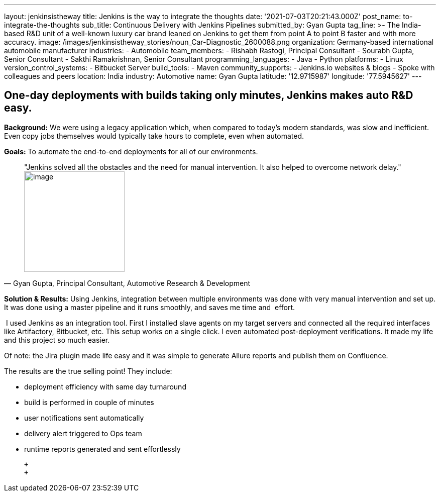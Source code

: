 ---
layout: jenkinsistheway
title: Jenkins is the way to integrate the thoughts
date: '2021-07-03T20:21:43.000Z'
post_name: to-integrate-the-thoughts
sub_title: Continuous Delivery with Jenkins Pipelines
submitted_by: Gyan Gupta
tag_line: >-
  The India-based R&D unit of a well-known luxury car brand leaned on Jenkins to
  get them from point A to point B faster and with more accuracy.
image: /images/jenkinsistheway_stories/noun_Car-Diagnostic_2600088.png
organization: Germany-based international automobile manufacturer
industries:
  - Automobile
team_members:
  - Rishabh Rastogi, Principal Consultant
  - Sourabh Gupta, Senior Consultant
  - Sakthi Ramakrishnan, Senior Consultant
programming_languages:
  - Java
  - Python
platforms:
  - Linux
version_control_systems:
  - Bitbucket Server
build_tools:
  - Maven
community_supports:
  - Jenkins.io websites & blogs
  - Spoke with colleagues and peers
location: India
industry: Automotive
name: Gyan Gupta
latitude: '12.9715987'
longitude: '77.5945627'
---




== One-day deployments with builds taking only minutes, Jenkins makes auto R&D easy.

*Background:* We were using a legacy application which, when compared to today's modern standards, was slow and inefficient. Even copy jobs themselves would typically take hours to complete, even when automated. 

*Goals:* To automate the end-to-end deployments for all of our environments.





[.testimonal]
[quote, "Gyan Gupta, Principal Consultant, Automotive Research & Development"]
"Jenkins solved all the obstacles and the need for manual intervention. It also helped to overcome network delay."
image:/images/jenkinsistheway_stories/Jenkins-logo.png[image,width=200,height=200]


*Solution & Results:* Using Jenkins, integration between multiple environments was done with very manual intervention and set up. It was done using a master pipeline and it runs smoothly, and saves me time and  effort. 

 I used Jenkins as an integration tool. First I installed slave agents on my target servers and connected all the required interfaces like Artifactory, Bitbucket, etc. This setup works on a single click. I even automated post-deployment verifications. It made my life and this project so much easier.

Of note: the Jira plugin made life easy and it was simple to generate Allure reports and publish them on Confluence.

The results are the true selling point! They include: 

* deployment efficiency with same day turnaround 
* build is performed in couple of minutes 
* user notifications sent automatically 
* delivery alert triggered to Ops team 
* runtime reports generated and sent effortlessly

 +
 +
